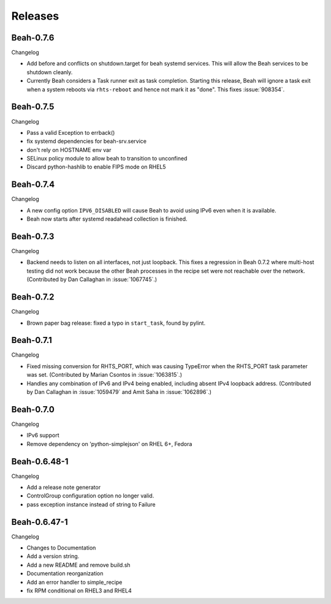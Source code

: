 Releases
--------

Beah-0.7.6
==========

Changelog

- Add before and conflicts on shutdown.target for beah systemd services. This
  will allow the Beah services to be shutdown cleanly.
- Currently Beah considers a Task runner exit as task completion. Starting
  this release, Beah will ignore a task exit when a system reboots via
  ``rhts-reboot`` and hence not mark it as "done". This fixes :issue:`908354`.

Beah-0.7.5
==========

Changelog

- Pass a valid Exception to errback()
- fix systemd dependencies for beah-srv.service
- don't rely on HOSTNAME env var
- SELinux policy module to allow beah to transition to unconfined
- Discard python-hashlib to enable FIPS mode on RHEL5

Beah-0.7.4
==========

Changelog

- A new config option ``IPV6_DISABLED`` will cause Beah to avoid using IPv6
  even when it is available.
- Beah now starts after systemd readahead collection is finished.

Beah-0.7.3
==========

Changelog

- Backend needs to listen on all interfaces, not just loopback. This fixes
  a regression in Beah 0.7.2 where multi-host testing did not work because the 
  other Beah processes in the recipe set were not reachable over the network. 
  (Contributed by Dan Callaghan in :issue:`1067745`.)

Beah-0.7.2
==========

Changelog

- Brown paper bag release: fixed a typo in ``start_task``, found by pylint.

Beah-0.7.1
==========

Changelog

- Fixed missing conversion for RHTS_PORT, which was causing TypeError when the
  RHTS_PORT task parameter was set. (Contributed by Marian Csontos in 
  :issue:`1063815`.)
- Handles any combination of IPv6 and IPv4 being enabled, including absent IPv4
  loopback address. (Contributed by Dan Callaghan in :issue:`1059479` and Amit 
  Saha in :issue:`1062896`.)

Beah-0.7.0
==========

Changelog

- IPv6 support
- Remove dependency on 'python-simplejson' on RHEL 6+, 
  Fedora

Beah-0.6.48-1
=============

Changelog

- Add a release note generator
- ControlGroup configuration option no longer valid.
- pass exception instance instead of string to Failure

Beah-0.6.47-1
=============

Changelog

- Changes to Documentation
- Add a version string.
- Add a new README and remove build.sh
- Documentation reorganization
- Add an error handler to simple_recipe
- fix RPM conditional on RHEL3 and RHEL4
